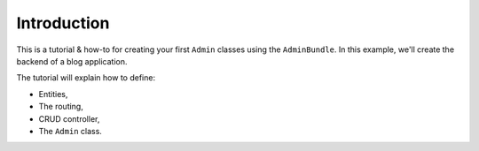 .. index::
    single: Tutorial

Introduction
============

This is a tutorial & how-to for creating your first ``Admin`` classes using the ``AdminBundle``.
In this example, we'll create the backend of a blog application.

The tutorial will explain how to define:

* Entities,
* The routing,
* CRUD controller,
* The ``Admin`` class.

